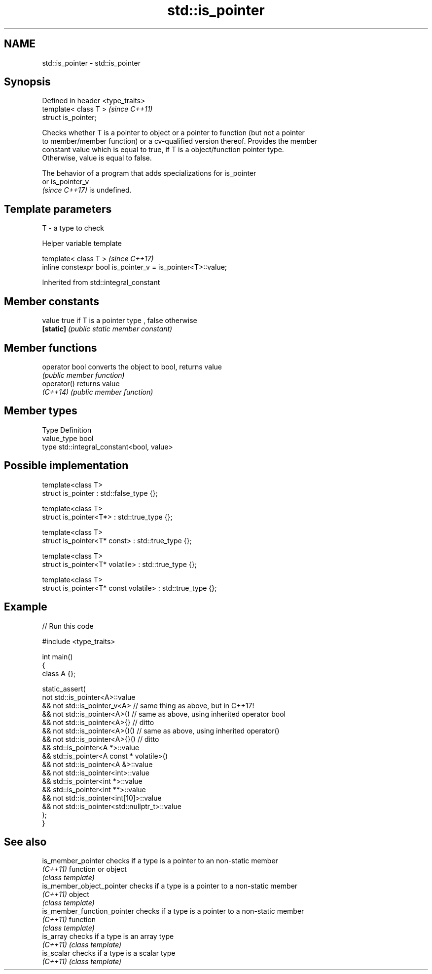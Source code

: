 .TH std::is_pointer 3 "2022.07.31" "http://cppreference.com" "C++ Standard Libary"
.SH NAME
std::is_pointer \- std::is_pointer

.SH Synopsis
   Defined in header <type_traits>
   template< class T >              \fI(since C++11)\fP
   struct is_pointer;

   Checks whether T is a pointer to object or a pointer to function (but not a pointer
   to member/member function) or a cv-qualified version thereof. Provides the member
   constant value which is equal to true, if T is a object/function pointer type.
   Otherwise, value is equal to false.

   The behavior of a program that adds specializations for is_pointer
   or is_pointer_v
   \fI(since C++17)\fP is undefined.

.SH Template parameters

   T - a type to check

  Helper variable template

   template< class T >                                         \fI(since C++17)\fP
   inline constexpr bool is_pointer_v = is_pointer<T>::value;

Inherited from std::integral_constant

.SH Member constants

   value    true if T is a pointer type , false otherwise
   \fB[static]\fP \fI(public static member constant)\fP

.SH Member functions

   operator bool converts the object to bool, returns value
                 \fI(public member function)\fP
   operator()    returns value
   \fI(C++14)\fP       \fI(public member function)\fP

.SH Member types

   Type       Definition
   value_type bool
   type       std::integral_constant<bool, value>

.SH Possible implementation

   template<class T>
   struct is_pointer : std::false_type {};

   template<class T>
   struct is_pointer<T*> : std::true_type {};

   template<class T>
   struct is_pointer<T* const> : std::true_type {};

   template<class T>
   struct is_pointer<T* volatile> : std::true_type {};

   template<class T>
   struct is_pointer<T* const volatile> : std::true_type {};

.SH Example


// Run this code

 #include <type_traits>

 int main()
 {
     class A {};

     static_assert(
            not std::is_pointer<A>::value
         && not std::is_pointer_v<A>   // same thing as above, but in C++17!
         && not std::is_pointer<A>()   // same as above, using inherited operator bool
         && not std::is_pointer<A>{}   // ditto
         && not std::is_pointer<A>()() // same as above, using inherited operator()
         && not std::is_pointer<A>{}() // ditto
         &&     std::is_pointer<A *>::value
         &&     std::is_pointer<A const * volatile>()
         && not std::is_pointer<A &>::value
         && not std::is_pointer<int>::value
         &&     std::is_pointer<int *>::value
         &&     std::is_pointer<int **>::value
         && not std::is_pointer<int[10]>::value
         && not std::is_pointer<std::nullptr_t>::value
     );
 }

.SH See also

   is_member_pointer          checks if a type is a pointer to an non-static member
   \fI(C++11)\fP                    function or object
                              \fI(class template)\fP
   is_member_object_pointer   checks if a type is a pointer to a non-static member
   \fI(C++11)\fP                    object
                              \fI(class template)\fP
   is_member_function_pointer checks if a type is a pointer to a non-static member
   \fI(C++11)\fP                    function
                              \fI(class template)\fP
   is_array                   checks if a type is an array type
   \fI(C++11)\fP                    \fI(class template)\fP
   is_scalar                  checks if a type is a scalar type
   \fI(C++11)\fP                    \fI(class template)\fP
